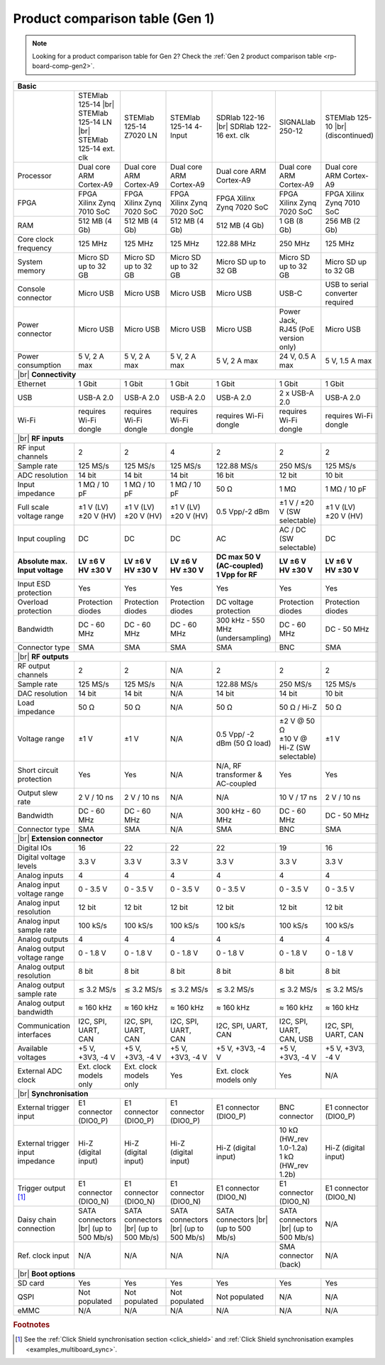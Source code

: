 .. _rp-board-comp-gen1:

Product comparison table (Gen 1)
#################################

.. note::

    Looking for a product comparison table for Gen 2? Check the :ref:`Gen 2 product comparison table <rp-board-comp-gen2>`.

.. table::
    :widths: 20 30 30 30 30 30 30
    :align: center

    +------------------------------------+------------------------------------+------------------------------------+------------------------------------+------------------------------------+------------------------------------+------------------------------------+
    | **Basic**                                                                                                                                                                                                                                                        |
    +====================================+====================================+====================================+====================================+====================================+====================================+====================================+
    |                                    | STEMlab 125-14 |br|                | STEMlab 125-14 Z7020 LN            | STEMlab 125-14 4-Input             | SDRlab 122-16  |br|                | SIGNALlab 250-12                   | STEMlab 125-10 |br|                |
    |                                    | STEMlab 125-14 LN |br|             |                                    |                                    | SDRlab 122-16 ext. clk             |                                    | (discontinued)                     |
    |                                    | STEMlab 125-14 ext. clk            |                                    |                                    |                                    |                                    |                                    |
    +------------------------------------+------------------------------------+------------------------------------+------------------------------------+------------------------------------+------------------------------------+------------------------------------+
    | Processor                          | Dual core ARM Cortex-A9            | Dual core ARM Cortex-A9            | Dual core ARM Cortex-A9            | Dual core ARM Cortex-A9            | Dual core ARM Cortex-A9            | Dual core ARM Cortex-A9            |
    +------------------------------------+------------------------------------+------------------------------------+------------------------------------+------------------------------------+------------------------------------+------------------------------------+
    | FPGA                               | FPGA Xilinx Zynq 7010 SoC          | FPGA Xilinx Zynq 7020 SoC          | FPGA Xilinx Zynq 7020 SoC          | FPGA Xilinx Zynq 7020 SoC          | FPGA Xilinx Zynq 7020 SoC          | FPGA Xilinx Zynq 7010 SoC          |
    +------------------------------------+------------------------------------+------------------------------------+------------------------------------+------------------------------------+------------------------------------+------------------------------------+
    | RAM                                | 512 MB (4 Gb)                      | 512 MB (4 Gb)                      | 512 MB (4 Gb)                      | 512 MB (4 Gb)                      | 1 GB (8 Gb)                        | 256 MB (2 Gb)                      |
    +------------------------------------+------------------------------------+------------------------------------+------------------------------------+------------------------------------+------------------------------------+------------------------------------+
    | Core clock frequency               | 125 MHz                            | 125 MHz                            | 125 MHz                            | 122.88 MHz                         | 250 MHz                            | 125 MHz                            |
    +------------------------------------+------------------------------------+------------------------------------+------------------------------------+------------------------------------+------------------------------------+------------------------------------+
    | System memory                      | Micro SD up to 32 GB               | Micro SD up to 32 GB               | Micro SD up to 32 GB               | Micro SD up to 32 GB               | Micro SD up to 32 GB               | Micro SD up to 32 GB               |
    +------------------------------------+------------------------------------+------------------------------------+------------------------------------+------------------------------------+------------------------------------+------------------------------------+
    | Console connector                  | Micro USB                          | Micro USB                          | Micro USB                          | Micro USB                          | USB-C                              | USB to serial converter required   |
    +------------------------------------+------------------------------------+------------------------------------+------------------------------------+------------------------------------+------------------------------------+------------------------------------+
    | Power connector                    | Micro USB                          | Micro USB                          | Micro USB                          | Micro USB                          | | Power Jack,                      | Micro USB                          |
    |                                    |                                    |                                    |                                    |                                    | | RJ45 (PoE version only)          |                                    |
    +------------------------------------+------------------------------------+------------------------------------+------------------------------------+------------------------------------+------------------------------------+------------------------------------+
    | Power consumption                  | 5 V, 2 A max                       | 5 V, 2 A max                       | 5 V, 2 A max                       | 5 V, 2 A max                       | 24 V, 0.5 A max                    | 5 V, 1.5 A max                     |
    +------------------------------------+------------------------------------+------------------------------------+------------------------------------+------------------------------------+------------------------------------+------------------------------------+
    | |br|                                                                                                                                                                                                                                                             |
    | **Connectivity**                                                                                                                                                                                                                                                 |
    +------------------------------------+------------------------------------+------------------------------------+------------------------------------+------------------------------------+------------------------------------+------------------------------------+
    | Ethernet                           | 1 Gbit                             | 1 Gbit                             | 1 Gbit                             | 1 Gbit                             | 1 Gbit                             | 1 Gbit                             |
    +------------------------------------+------------------------------------+------------------------------------+------------------------------------+------------------------------------+------------------------------------+------------------------------------+
    | USB                                | USB-A 2.0                          | USB-A 2.0                          | USB-A 2.0                          | USB-A 2.0                          | 2 x USB-A 2.0                      | USB-A 2.0                          |
    +------------------------------------+------------------------------------+------------------------------------+------------------------------------+------------------------------------+------------------------------------+------------------------------------+
    | Wi-Fi                              | requires Wi-Fi dongle              | requires Wi-Fi dongle              | requires Wi-Fi dongle              | requires Wi-Fi dongle              | requires Wi-Fi dongle              | requires Wi-Fi dongle              |
    +------------------------------------+------------------------------------+------------------------------------+------------------------------------+------------------------------------+------------------------------------+------------------------------------+
    | |br|                                                                                                                                                                                                                                                             |
    | **RF inputs**                                                                                                                                                                                                                                                    |
    +------------------------------------+------------------------------------+------------------------------------+------------------------------------+------------------------------------+------------------------------------+------------------------------------+
    | RF input channels                  | 2                                  | 2                                  | 4                                  | 2                                  | 2                                  | 2                                  |
    +------------------------------------+------------------------------------+------------------------------------+------------------------------------+------------------------------------+------------------------------------+------------------------------------+
    | Sample rate                        | 125 MS/s                           | 125 MS/s                           | 125 MS/s                           | 122.88 MS/s                        | 250 MS/s                           | 125 MS/s                           |
    +------------------------------------+------------------------------------+------------------------------------+------------------------------------+------------------------------------+------------------------------------+------------------------------------+
    | ADC resolution                     | 14 bit                             | 14 bit                             | 14 bit                             | 16 bit                             | 12 bit                             | 10 bit                             |
    +------------------------------------+------------------------------------+------------------------------------+------------------------------------+------------------------------------+------------------------------------+------------------------------------+
    | Input impedance                    | 1 MΩ / 10 pF                       | 1 MΩ / 10 pF                       | 1 MΩ / 10 pF                       | 50 Ω                               | 1 MΩ                               | 1 MΩ / 10 pF                       |
    +------------------------------------+------------------------------------+------------------------------------+------------------------------------+------------------------------------+------------------------------------+------------------------------------+
    | Full scale voltage range           | | ±1 V (LV)                        | | ±1 V (LV)                        | | ±1 V (LV)                        | 0.5 Vpp/-2 dBm                     | ±1 V / ±20 V (SW selectable)       | | ±1 V (LV)                        |
    |                                    | | ±20 V (HV)                       | | ±20 V (HV)                       | | ±20 V (HV)                       |                                    |                                    | | ±20 V (HV)                       |
    +------------------------------------+------------------------------------+------------------------------------+------------------------------------+------------------------------------+------------------------------------+------------------------------------+
    | Input coupling                     | DC                                 | DC                                 | DC                                 | AC                                 | AC / DC (SW selectable)            | DC                                 |
    +------------------------------------+------------------------------------+------------------------------------+------------------------------------+------------------------------------+------------------------------------+------------------------------------+
    | | **Absolute max.**                | | **LV ±6 V**                      | | **LV ±6 V**                      | | **LV ±6 V**                      | | **DC max 50 V (AC-coupled)**     | | **LV ±6 V**                      | | **LV ±6 V**                      |
    | | **Input voltage**                | | **HV ±30 V**                     | | **HV ±30 V**                     | | **HV ±30 V**                     | | **1 Vpp for RF**                 | | **HV ±30 V**                     | | **HV ±30 V**                     |
    +------------------------------------+------------------------------------+------------------------------------+------------------------------------+------------------------------------+------------------------------------+------------------------------------+
    | Input ESD protection               | Yes                                | Yes                                | Yes                                | Yes                                | Yes                                | Yes                                |
    +------------------------------------+------------------------------------+------------------------------------+------------------------------------+------------------------------------+------------------------------------+------------------------------------+
    | Overload protection                | Protection diodes                  | Protection diodes                  | Protection diodes                  | DC voltage protection              | Protection diodes                  | Protection diodes                  |
    +------------------------------------+------------------------------------+------------------------------------+------------------------------------+------------------------------------+------------------------------------+------------------------------------+
    | Bandwidth                          | DC - 60 MHz                        | DC - 60 MHz                        | DC - 60 MHz                        | 300 kHz - 550 MHz (undersampling)  | DC - 60 MHz                        | DC - 50 MHz                        |
    +------------------------------------+------------------------------------+------------------------------------+------------------------------------+------------------------------------+------------------------------------+------------------------------------+
    | Connector type                     | SMA                                | SMA                                | SMA                                | SMA                                | BNC                                | SMA                                |
    +------------------------------------+------------------------------------+------------------------------------+------------------------------------+------------------------------------+------------------------------------+------------------------------------+
    | |br|                                                                                                                                                                                                                                                             |
    | **RF outputs**                                                                                                                                                                                                                                                   |
    +------------------------------------+------------------------------------+------------------------------------+------------------------------------+------------------------------------+------------------------------------+------------------------------------+
    | RF output channels                 | 2                                  | 2                                  | N/A                                | 2                                  | 2                                  | 2                                  |
    +------------------------------------+------------------------------------+------------------------------------+------------------------------------+------------------------------------+------------------------------------+------------------------------------+
    | Sample rate                        | 125 MS/s                           | 125 MS/s                           | N/A                                | 122.88 MS/s                        | 250 MS/s                           | 125 MS/s                           |
    +------------------------------------+------------------------------------+------------------------------------+------------------------------------+------------------------------------+------------------------------------+------------------------------------+
    | DAC resolution                     | 14 bit                             | 14 bit                             | N/A                                | 14 bit                             | 14 bit                             | 10 bit                             |
    +------------------------------------+------------------------------------+------------------------------------+------------------------------------+------------------------------------+------------------------------------+------------------------------------+
    | Load impedance                     | 50 Ω                               | 50 Ω                               | N/A                                | 50 Ω                               | 50 Ω / Hi-Z                        | 50 Ω                               |
    +------------------------------------+------------------------------------+------------------------------------+------------------------------------+------------------------------------+------------------------------------+------------------------------------+
    | Voltage range                      | ±1 V                               | ±1 V                               | N/A                                | 0.5 Vpp/ -2 dBm                    | | ±2 V @ 50 Ω                      | ±1 V                               |
    |                                    |                                    |                                    |                                    | (50 Ω load)                        | | ±10 V @ Hi-Z (SW selectable)     |                                    |
    +------------------------------------+------------------------------------+------------------------------------+------------------------------------+------------------------------------+------------------------------------+------------------------------------+
    | Short circuit protection           | Yes                                | Yes                                | N/A                                | N/A, RF transformer                | Yes                                | Yes                                |
    |                                    |                                    |                                    |                                    | & AC-coupled                       |                                    |                                    |
    +------------------------------------+------------------------------------+------------------------------------+------------------------------------+------------------------------------+------------------------------------+------------------------------------+
    | Output slew rate                   | 2 V / 10 ns                        | 2 V / 10 ns                        | N/A                                | N/A                                | 10 V / 17 ns                       | 2 V / 10 ns                        |
    +------------------------------------+------------------------------------+------------------------------------+------------------------------------+------------------------------------+------------------------------------+------------------------------------+
    | Bandwidth                          | DC - 60 MHz                        | DC - 60 MHz                        | N/A                                | 300 kHz - 60 MHz                   | DC - 60 MHz                        | DC - 50 MHz                        |
    +------------------------------------+------------------------------------+------------------------------------+------------------------------------+------------------------------------+------------------------------------+------------------------------------+
    | Connector type                     | SMA                                | SMA                                | N/A                                | SMA                                | BNC                                | SMA                                |
    +------------------------------------+------------------------------------+------------------------------------+------------------------------------+------------------------------------+------------------------------------+------------------------------------+
    | |br|                                                                                                                                                                                                                                                             |
    | **Extension connector**                                                                                                                                                                                                                                          |
    +------------------------------------+------------------------------------+------------------------------------+------------------------------------+------------------------------------+------------------------------------+------------------------------------+
    | Digital IOs                        | 16                                 | 22                                 | 22                                 | 22                                 | 19                                 | 16                                 |
    +------------------------------------+------------------------------------+------------------------------------+------------------------------------+------------------------------------+------------------------------------+------------------------------------+
    | Digital voltage levels             | 3.3 V                              | 3.3 V                              | 3.3 V                              | 3.3 V                              | 3.3 V                              | 3.3 V                              |
    +------------------------------------+------------------------------------+------------------------------------+------------------------------------+------------------------------------+------------------------------------+------------------------------------+
    | Analog inputs                      | 4                                  | 4                                  | 4                                  | 4                                  | 4                                  | 4                                  |
    +------------------------------------+------------------------------------+------------------------------------+------------------------------------+------------------------------------+------------------------------------+------------------------------------+
    | Analog input voltage range         | 0 - 3.5 V                          | 0 - 3.5 V                          | 0 - 3.5 V                          | 0 - 3.5 V                          | 0 - 3.5 V                          | 0 - 3.5 V                          |
    +------------------------------------+------------------------------------+------------------------------------+------------------------------------+------------------------------------+------------------------------------+------------------------------------+
    | Analog input resolution            | 12 bit                             | 12 bit                             | 12 bit                             | 12 bit                             | 12 bit                             | 12 bit                             |
    +------------------------------------+------------------------------------+------------------------------------+------------------------------------+------------------------------------+------------------------------------+------------------------------------+
    | Analog input sample rate           | 100 kS/s                           | 100 kS/s                           | 100 kS/s                           | 100 kS/s                           | 100 kS/s                           | 100 kS/s                           |
    +------------------------------------+------------------------------------+------------------------------------+------------------------------------+------------------------------------+------------------------------------+------------------------------------+
    | Analog outputs                     | 4                                  | 4                                  | 4                                  | 4                                  | 4                                  | 4                                  |
    +------------------------------------+------------------------------------+------------------------------------+------------------------------------+------------------------------------+------------------------------------+------------------------------------+
    | Analog output voltage range        | 0 - 1.8 V                          | 0 - 1.8 V                          | 0 - 1.8 V                          | 0 - 1.8 V                          | 0 - 1.8 V                          | 0 - 1.8 V                          |
    +------------------------------------+------------------------------------+------------------------------------+------------------------------------+------------------------------------+------------------------------------+------------------------------------+
    | Analog output resolution           | 8 bit                              | 8 bit                              | 8 bit                              | 8 bit                              | 8 bit                              | 8 bit                              |
    +------------------------------------+------------------------------------+------------------------------------+------------------------------------+------------------------------------+------------------------------------+------------------------------------+
    | Analog output sample rate          | ≲ 3.2 MS/s                         | ≲ 3.2 MS/s                         | ≲ 3.2 MS/s                         | ≲ 3.2 MS/s                         | ≲ 3.2 MS/s                         | ≲ 3.2 MS/s                         |
    +------------------------------------+------------------------------------+------------------------------------+------------------------------------+------------------------------------+------------------------------------+------------------------------------+
    | Analog output bandwidth            | ≈ 160 kHz                          | ≈ 160 kHz                          | ≈ 160 kHz                          | ≈ 160 kHz                          | ≈ 160 kHz                          | ≈ 160 kHz                          |
    +------------------------------------+------------------------------------+------------------------------------+------------------------------------+------------------------------------+------------------------------------+------------------------------------+
    | Communication interfaces           | I2C, SPI, UART, CAN                | I2C, SPI, UART, CAN                | I2C, SPI, UART, CAN                | I2C, SPI, UART, CAN                | I2C, SPI, UART, CAN, USB           | I2C, SPI, UART, CAN                |
    +------------------------------------+------------------------------------+------------------------------------+------------------------------------+------------------------------------+------------------------------------+------------------------------------+
    | Available voltages                 | +5 V, +3V3, -4 V                   | +5 V, +3V3, -4 V                   | +5 V, +3V3, -4 V                   | +5 V, +3V3, -4 V                   | +5 V, +3V3, -4 V                   | +5 V, +3V3, -4 V                   |
    +------------------------------------+------------------------------------+------------------------------------+------------------------------------+------------------------------------+------------------------------------+------------------------------------+
    | External ADC clock                 | Ext. clock models only             | Ext. clock models only             | Yes                                | Ext. clock models only             | Yes                                | N/A                                |
    +------------------------------------+------------------------------------+------------------------------------+------------------------------------+------------------------------------+------------------------------------+------------------------------------+
    | |br|                                                                                                                                                                                                                                                             |
    | **Synchronisation**                                                                                                                                                                                                                                              |
    +------------------------------------+------------------------------------+------------------------------------+------------------------------------+------------------------------------+------------------------------------+------------------------------------+
    | External trigger input             | E1 connector (DIO0_P)              | E1 connector (DIO0_P)              | E1 connector (DIO0_P)              | E1 connector (DIO0_P)              | BNC connector                      | E1 connector (DIO0_P)              |
    +------------------------------------+------------------------------------+------------------------------------+------------------------------------+------------------------------------+------------------------------------+------------------------------------+
    | External trigger input impedance   | Hi-Z (digital input)               | Hi-Z (digital input)               | Hi-Z (digital input)               | Hi-Z (digital input)               | | 10 kΩ (HW_rev 1.0-1.2a)          | Hi-Z (digital input)               |
    |                                    |                                    |                                    |                                    |                                    | | 1 kΩ (HW_rev 1.2b)               |                                    |
    +------------------------------------+------------------------------------+------------------------------------+------------------------------------+------------------------------------+------------------------------------+------------------------------------+
    | Trigger output [#f1]_              | E1 connector (DIO0_N)              | E1 connector (DIO0_N)              | E1 connector (DIO0_N)              | E1 connector (DIO0_N)              | E1 connector (DIO0_N)              | E1 connector (DIO0_N)              |
    +------------------------------------+------------------------------------+------------------------------------+------------------------------------+------------------------------------+------------------------------------+------------------------------------+
    | Daisy chain connection             | SATA connectors |br|               | SATA connectors |br|               | SATA connectors |br|               | SATA connectors |br|               | SATA connectors |br|               | N/A                                |
    |                                    | (up to 500 Mb/s)                   | (up to 500 Mb/s)                   | (up to 500 Mb/s)                   | (up to 500 Mb/s)                   | (up to 500 Mb/s)                   |                                    |
    +------------------------------------+------------------------------------+------------------------------------+------------------------------------+------------------------------------+------------------------------------+------------------------------------+
    | Ref. clock input                   | N/A                                | N/A                                | N/A                                | N/A                                | SMA connector (back)               | N/A                                |
    +------------------------------------+------------------------------------+------------------------------------+------------------------------------+------------------------------------+------------------------------------+------------------------------------+
    | |br|                                                                                                                                                                                                                                                             |
    | **Boot options**                                                                                                                                                                                                                                                 |
    +------------------------------------+------------------------------------+------------------------------------+------------------------------------+------------------------------------+------------------------------------+------------------------------------+
    | SD card                            | Yes                                | Yes                                | Yes                                | Yes                                | Yes                                | Yes                                |
    +------------------------------------+------------------------------------+------------------------------------+------------------------------------+------------------------------------+------------------------------------+------------------------------------+
    | QSPI                               | Not populated                      | Not populated                      | Not populated                      | Not populated                      | N/A                                | N/A                                |
    +------------------------------------+------------------------------------+------------------------------------+------------------------------------+------------------------------------+------------------------------------+------------------------------------+
    | eMMC                               | N/A                                | N/A                                | N/A                                | N/A                                | N/A                                | N/A                                |
    +------------------------------------+------------------------------------+------------------------------------+------------------------------------+------------------------------------+------------------------------------+------------------------------------+

.. rubric:: Footnotes

.. [#f1] See the :ref:`Click Shield synchronisation section <click_shield>` and :ref:`Click Shield synchronisation examples <examples_multiboard_sync>`.


.. |br| raw:: html

    <br/>
